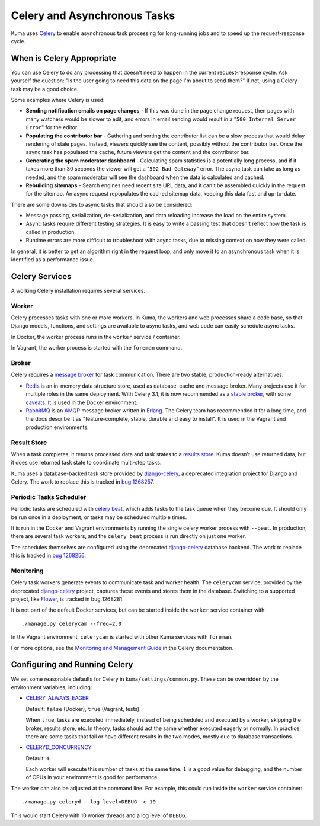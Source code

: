 =============================
Celery and Asynchronous Tasks
=============================
Kuma uses Celery_ to enable asynchronous task processing for long-running jobs
and to speed up the request-response cycle.

When is Celery Appropriate
==========================
You can use Celery to do any processing that doesn't need to happen in the
current request-response cycle.  Ask yourself the question: "Is the user going
to need this data on the page I'm about to send them?" If not, using a Celery
task may be a good choice.

Some examples where Celery is used:

* **Sending notification emails on page changes** - If this was done in the
  page change request, then pages with many watchers would be slower to edit,
  and errors in email sending would result in a "``500 Internal Server Error``"
  for the editor.
* **Populating the contributor bar** - Gathering and sorting the contributor
  list can be a slow process that would delay rendering of stale pages.
  Instead, viewers quickly see the content, possibly without the contributor
  bar. Once the async task has populated the cache, future viewers get the
  content and the contributor bar.
* **Generating the spam moderator dashboard** - Calculating spam statistics
  is a potentially long process, and if it takes more than 30 seconds the
  viewer will get a "``502 Bad Gateway``" error. The async task can take as long as
  needed, and the spam moderator will see the dashboard when the data is
  calculated and cached.
* **Rebuilding sitemaps** - Search engines need recent site URL data, and it
  can't be assembled quickly in the request for the sitemap. An async request
  repopulates the cached sitemap data, keeping this data fast and up-to-date.

There are some downsides to async tasks that should also be considered:

* Message passing, serialization, de-serialization, and data reloading increase
  the load on the entire system.
* Async tasks require different testing strategies. It is easy to write a
  passing test that doesn't reflect how the task is called in production.
* Runtime errors are more difficult to troubleshoot with async tasks, due to
  missing context on how they were called.

In general, it is better to get an algorithm right in the request loop, and
only move it to an asynchronous task when it is identified as a performance
issue.

Celery Services
===============
A working Celery installation requires several services.

Worker
------
Celery processes tasks with one or more workers. In Kuma, the workers and web
processes share a code base, so that Django models, functions, and settings are
available to async tasks, and web code can easily schedule async tasks.

In Docker, the worker process runs in the ``worker`` service / container.

In Vagrant, the worker process is started with the ``foreman`` command.

Broker
------
Celery requires a `message broker`_ for task communication. There are two stable,
production-ready alternatives:

* Redis_ is an in-memory data structure store, used as database, cache and
  message broker.  Many projects use it for multiple roles in the same
  deployment. With Celery 3.1, it is now recommended as a `stable broker`_,
  with some caveats_. It is used in the Docker environment.
* RabbitMQ_ is an AMQP_ message broker written in Erlang_. The Celery team has
  recommended it for a long time, and the docs describe it as
  "feature-complete, stable, durable and easy to install". It is used in the
  Vagrant and production environments.

.. _AMQP: https://en.wikipedia.org/wiki/Advanced_Message_Queuing_Protocol
.. _Celery: http://celeryproject.org/
.. _Erlang: https://en.wikipedia.org/wiki/Erlang_(programming_language)
.. _RabbitMQ: https://www.rabbitmq.com
.. _Redis: http://redis.io
.. _caveats: http://docs.celeryproject.org/en/latest/getting-started/brokers/redis.html
.. _message broker: http://docs.celeryproject.org/en/latest/getting-started/first-steps-with-celery.html#choosing-a-broker
.. _stable broker: http://docs.celeryproject.org/en/latest/getting-started/brokers/index.html

Result Store
------------
When a task completes, it returns processed data and task states to a
`results store`_. Kuma doesn't use returned data, but it does use returned task
state to coordinate multi-step tasks.

Kuma uses a database-backed task store provided by django-celery_, a deprecated
integration project for Django and Celery.  The work to replace this is tracked
in `bug 1268257`_.

.. _bug 1268257: https://bugzilla.mozilla.org/show_bug.cgi?id=1268257
.. _django-celery: https://github.com/celery/django-celery
.. _results store: http://docs.celeryproject.org/en/latest/getting-started/first-steps-with-celery.html#keeping-results

Periodic Tasks Scheduler
------------------------
Periodic tasks are scheduled with `celery beat`_, which adds tasks to the task
queue when they become due.  It should only be run once in a deployment, or
tasks may be scheduled multiple times.

It is run in the Docker and Vagrant environments by running the single celery
worker process with ``--beat``.  In production, there are several task workers,
and the ``celery beat`` process is run directly on just one worker.

The schedules themselves are configured using the deprecated `django-celery`_
database backend.  The work to replace this is tracked in `bug 1268256`_.

.. _celery beat: http://docs.celeryproject.org/en/latest/userguide/periodic-tasks.html
.. _bug 1268256: https://bugzilla.mozilla.org/show_bug.cgi?id=1268256

Monitoring
----------
Celery task workers generate events to communicate task and worker health.  The
``celerycam`` service, provided by the deprecated django-celery_ project,
captures these events and stores them in the database.  Switching to a
supported project, like Flower_, is tracked in bug 1268281.

It is not part of the default Docker services, but can be started inside the
``worker`` service container with::

    ./manage.py celerycam --freq=2.0

In the Vagrant environment, ``celerycam`` is started with other Kuma services
with ``foreman``.

For more options, see the `Monitoring and Management Guide`_ in the Celery
documentation.

.. _bug 1268281: https://bugzilla.mozilla.org/show_bug.cgi?id=1268281
.. _Flower: http://flower.readthedocs.io/en/latest/
.. _Monitoring and Management Guide: http://docs.celeryproject.org/en/latest/userguide/monitoring.htm

Configuring and Running Celery
==============================
We set some reasonable defaults for Celery in ``kuma/settings/common.py``. These can be
overridden by the environment variables, including:

- CELERY_ALWAYS_EAGER_

  Default: ``false`` (Docker), ``true`` (Vagrant, tests).

  When ``true``, tasks are executed immediately, instead of being scheduled and
  executed by a worker, skipping the broker, results store, etc. In theory,
  tasks should act the same whether executed eagerly or normally. In practice,
  there are some tasks that fail or have different results in the two modes,
  mostly due to database transactions.

- CELERYD_CONCURRENCY_

  Default: ``4``.

  Each worker will execute this number of tasks at the same time. ``1`` is a
  good value for debugging, and the number of CPUs in your environment is good
  for performance.

The worker can also be adjusted at the command line. For example, this could
run inside the ``worker`` service container::

    ./manage.py celeryd --log-level=DEBUG -c 10

This would start Celery with 10 worker threads and a log level of ``DEBUG``.

.. _CELERY_ALWAYS_EAGER: http://docs.celeryproject.org/en/latest/configuration.html#celery-always-eager
.. _CELERYD_CONCURRENCY: http://docs.celeryproject.org/en/latest/configuration.html#celeryd-concurrency
